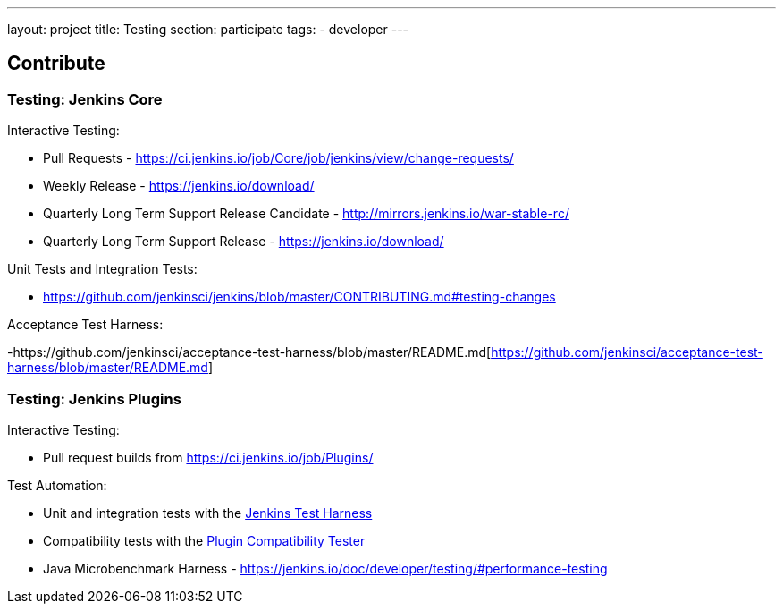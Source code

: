 ---
layout: project
title: Testing
section: participate
tags:
  - developer
---

== Contribute

=== Testing: Jenkins Core

Interactive Testing:

- Pull Requests - link:https://ci.jenkins.io/job/Core/job/jenkins/view/change-requests/[https://ci.jenkins.io/job/Core/job/jenkins/view/change-requests/]

- Weekly Release - link:https://jenkins.io/download/[https://jenkins.io/download/]

- Quarterly Long Term Support Release Candidate - link:http://mirrors.jenkins.io/war-stable-rc/[http://mirrors.jenkins.io/war-stable-rc/]

- Quarterly Long Term Support Release - link:https://jenkins.io/download/[https://jenkins.io/download/]

Unit Tests and Integration Tests:

- https://github.com/jenkinsci/jenkins/blob/master/CONTRIBUTING.md#testing-changes[https://github.com/jenkinsci/jenkins/blob/master/CONTRIBUTING.md#testing-changes]

Acceptance Test Harness:

-https://github.com/jenkinsci/acceptance-test-harness/blob/master/README.md[https://github.com/jenkinsci/acceptance-test-harness/blob/master/README.md]

=== Testing: Jenkins Plugins

Interactive Testing:

- Pull request builds from link:https://ci.jenkins.io/job/Plugins/[https://ci.jenkins.io/job/Plugins/]

Test Automation:

- Unit and integration tests with the link:https://jenkins.io/doc/developer/testing/[Jenkins Test Harness]

- Compatibility tests with the link:https://github.com/jenkinsci/plugin-compat-tester/blob/master/README.md[Plugin Compatibility Tester]

- Java Microbenchmark Harness - link:https://jenkins.io/doc/developer/testing/#performance-testing[https://jenkins.io/doc/developer/testing/#performance-testing]
